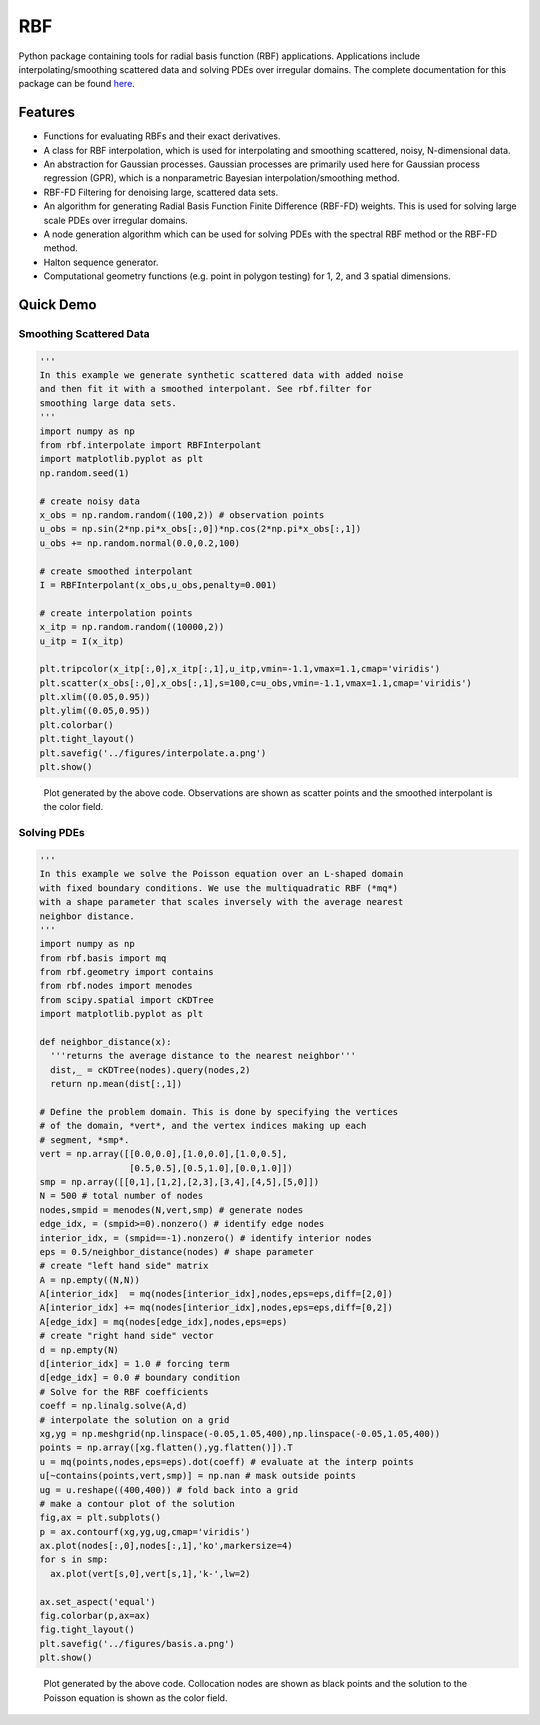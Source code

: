 RBF
+++
Python package containing tools for radial basis function (RBF) 
applications.  Applications include interpolating/smoothing scattered 
data and solving PDEs over irregular domains.  The complete 
documentation for this package can be found `here 
<http://rbf.readthedocs.io>`_.

Features
========
* Functions for evaluating RBFs and their exact derivatives.
* A class for RBF interpolation, which is used for interpolating and
  smoothing scattered, noisy, N-dimensional data.
* An abstraction for Gaussian processes. Gaussian processes are
  primarily used here for Gaussian process regression (GPR), which is
  a nonparametric Bayesian interpolation/smoothing method.
* RBF-FD Filtering for denoising large, scattered data sets.
* An algorithm for generating Radial Basis Function Finite Difference
  (RBF-FD) weights. This is used for solving large scale PDEs over
  irregular domains.
* A node generation algorithm which can be used for solving PDEs with 
  the spectral RBF method or the RBF-FD method.
* Halton sequence generator.
* Computational geometry functions (e.g. point in polygon testing) for
  1, 2, and 3 spatial dimensions.

Quick Demo
==========
Smoothing Scattered Data
------------------------
.. code-block:: python

  ''' 
  In this example we generate synthetic scattered data with added noise 
  and then fit it with a smoothed interpolant. See rbf.filter for 
  smoothing large data sets.
  '''
  import numpy as np
  from rbf.interpolate import RBFInterpolant
  import matplotlib.pyplot as plt
  np.random.seed(1)

  # create noisy data
  x_obs = np.random.random((100,2)) # observation points
  u_obs = np.sin(2*np.pi*x_obs[:,0])*np.cos(2*np.pi*x_obs[:,1])
  u_obs += np.random.normal(0.0,0.2,100)

  # create smoothed interpolant
  I = RBFInterpolant(x_obs,u_obs,penalty=0.001)

  # create interpolation points
  x_itp = np.random.random((10000,2))
  u_itp = I(x_itp)

  plt.tripcolor(x_itp[:,0],x_itp[:,1],u_itp,vmin=-1.1,vmax=1.1,cmap='viridis')
  plt.scatter(x_obs[:,0],x_obs[:,1],s=100,c=u_obs,vmin=-1.1,vmax=1.1,cmap='viridis')
  plt.xlim((0.05,0.95))
  plt.ylim((0.05,0.95))
  plt.colorbar()
  plt.tight_layout()
  plt.savefig('../figures/interpolate.a.png')
  plt.show()

.. figure:: docs/figures/interpolate.a.png

  Plot generated by the above code. Observations are shown as 
  scatter points and the smoothed interpolant is the color field.

Solving PDEs
------------
.. code-block:: python

  ''' 
  In this example we solve the Poisson equation over an L-shaped domain 
  with fixed boundary conditions. We use the multiquadratic RBF (*mq*)    
  with a shape parameter that scales inversely with the average nearest 
  neighbor distance.
  '''
  import numpy as np
  from rbf.basis import mq  
  from rbf.geometry import contains
  from rbf.nodes import menodes
  from scipy.spatial import cKDTree
  import matplotlib.pyplot as plt

  def neighbor_distance(x):
    '''returns the average distance to the nearest neighbor'''
    dist,_ = cKDTree(nodes).query(nodes,2)
    return np.mean(dist[:,1])

  # Define the problem domain. This is done by specifying the vertices 
  # of the domain, *vert*, and the vertex indices making up each 
  # segment, *smp*.
  vert = np.array([[0.0,0.0],[1.0,0.0],[1.0,0.5],
                   [0.5,0.5],[0.5,1.0],[0.0,1.0]])
  smp = np.array([[0,1],[1,2],[2,3],[3,4],[4,5],[5,0]])
  N = 500 # total number of nodes
  nodes,smpid = menodes(N,vert,smp) # generate nodes
  edge_idx, = (smpid>=0).nonzero() # identify edge nodes
  interior_idx, = (smpid==-1).nonzero() # identify interior nodes
  eps = 0.5/neighbor_distance(nodes) # shape parameter
  # create "left hand side" matrix
  A = np.empty((N,N))
  A[interior_idx]  = mq(nodes[interior_idx],nodes,eps=eps,diff=[2,0])
  A[interior_idx] += mq(nodes[interior_idx],nodes,eps=eps,diff=[0,2])
  A[edge_idx] = mq(nodes[edge_idx],nodes,eps=eps)
  # create "right hand side" vector             
  d = np.empty(N)
  d[interior_idx] = 1.0 # forcing term  
  d[edge_idx] = 0.0 # boundary condition
  # Solve for the RBF coefficients
  coeff = np.linalg.solve(A,d) 
  # interpolate the solution on a grid
  xg,yg = np.meshgrid(np.linspace(-0.05,1.05,400),np.linspace(-0.05,1.05,400))
  points = np.array([xg.flatten(),yg.flatten()]).T
  u = mq(points,nodes,eps=eps).dot(coeff) # evaluate at the interp points
  u[~contains(points,vert,smp)] = np.nan # mask outside points
  ug = u.reshape((400,400)) # fold back into a grid
  # make a contour plot of the solution
  fig,ax = plt.subplots()
  p = ax.contourf(xg,yg,ug,cmap='viridis')
  ax.plot(nodes[:,0],nodes[:,1],'ko',markersize=4)
  for s in smp:
    ax.plot(vert[s,0],vert[s,1],'k-',lw=2)

  ax.set_aspect('equal')
  fig.colorbar(p,ax=ax)
  fig.tight_layout()
  plt.savefig('../figures/basis.a.png')
  plt.show()


.. figure:: docs/figures/basis.a.png

  Plot generated by the above code. Collocation nodes are 
  shown as black points and the solution to the Poisson equation is 
  shown as the color field.

